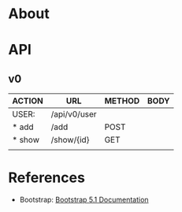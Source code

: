 #+tittle: Web Application that uses Spring Boot framework
#+LANGUAGE: EN
#+AUTHOR: MySelf.1664

* About
* API

** v0

| ACTION | URL          | METHOD | BODY |
|--------+--------------+--------+------|
| USER:  | /api/v0/user |        |      |
|--------+--------------+--------+------|
| * add  | /add         | POST   |      |
| * show | /show/{id}   | GET    |      |
|        |              |        |      |

* References 

+ Bootstrap: [[https://getbootstrap.com/docs/5.1/getting-started/introduction/][Bootstrap 5.1 Documentation]]


* Local Variables                                                  :noexport:
#  LocalWords:  API
